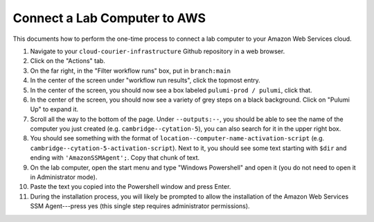 Connect a Lab Computer to AWS
=============================
.. _connect-computer-to-aws:

This documents how to perform the one-time process to connect a lab computer to your Amazon Web Services cloud.

#. Navigate to your ``cloud-courier-infrastructure`` Github repository in a web browser.
#. Click on the "Actions" tab.
#. On the far right, in the "Filter workflow runs" box, put in ``branch:main``
#. In the center of the screen under "workflow run results", click the topmost entry.
#. In the center of the screen, you should now see a box labeled ``pulumi-prod / pulumi``, click that.
#. In the center of the screen, you should now see a variety of grey steps on a black background. Click on "Pulumi Up" to expand it.
#. Scroll all the way to the bottom of the page. Under ``--outputs:--``, you should be able to see the name of the computer you just created (e.g. ``cambridge--cytation-5``), you can also search for it in the upper right box.
#. You should see something with the format of ``location--computer-name-activation-script`` (e.g. ``cambridge--cytation-5-activation-script``). Next to it, you should see some text starting with ``$dir`` and ending with ``'AmazonSSMAgent';``. Copy that chunk of text.
#. On the lab computer, open the start menu and type "Windows Powershell" and open it (you do not need to open it in Administrator mode).
#. Paste the text you copied into the Powershell window and press Enter.
#. During the installation process, you will likely be prompted to allow the installation of the Amazon Web Services SSM Agent---press yes (this single step requires administrator permissions).
